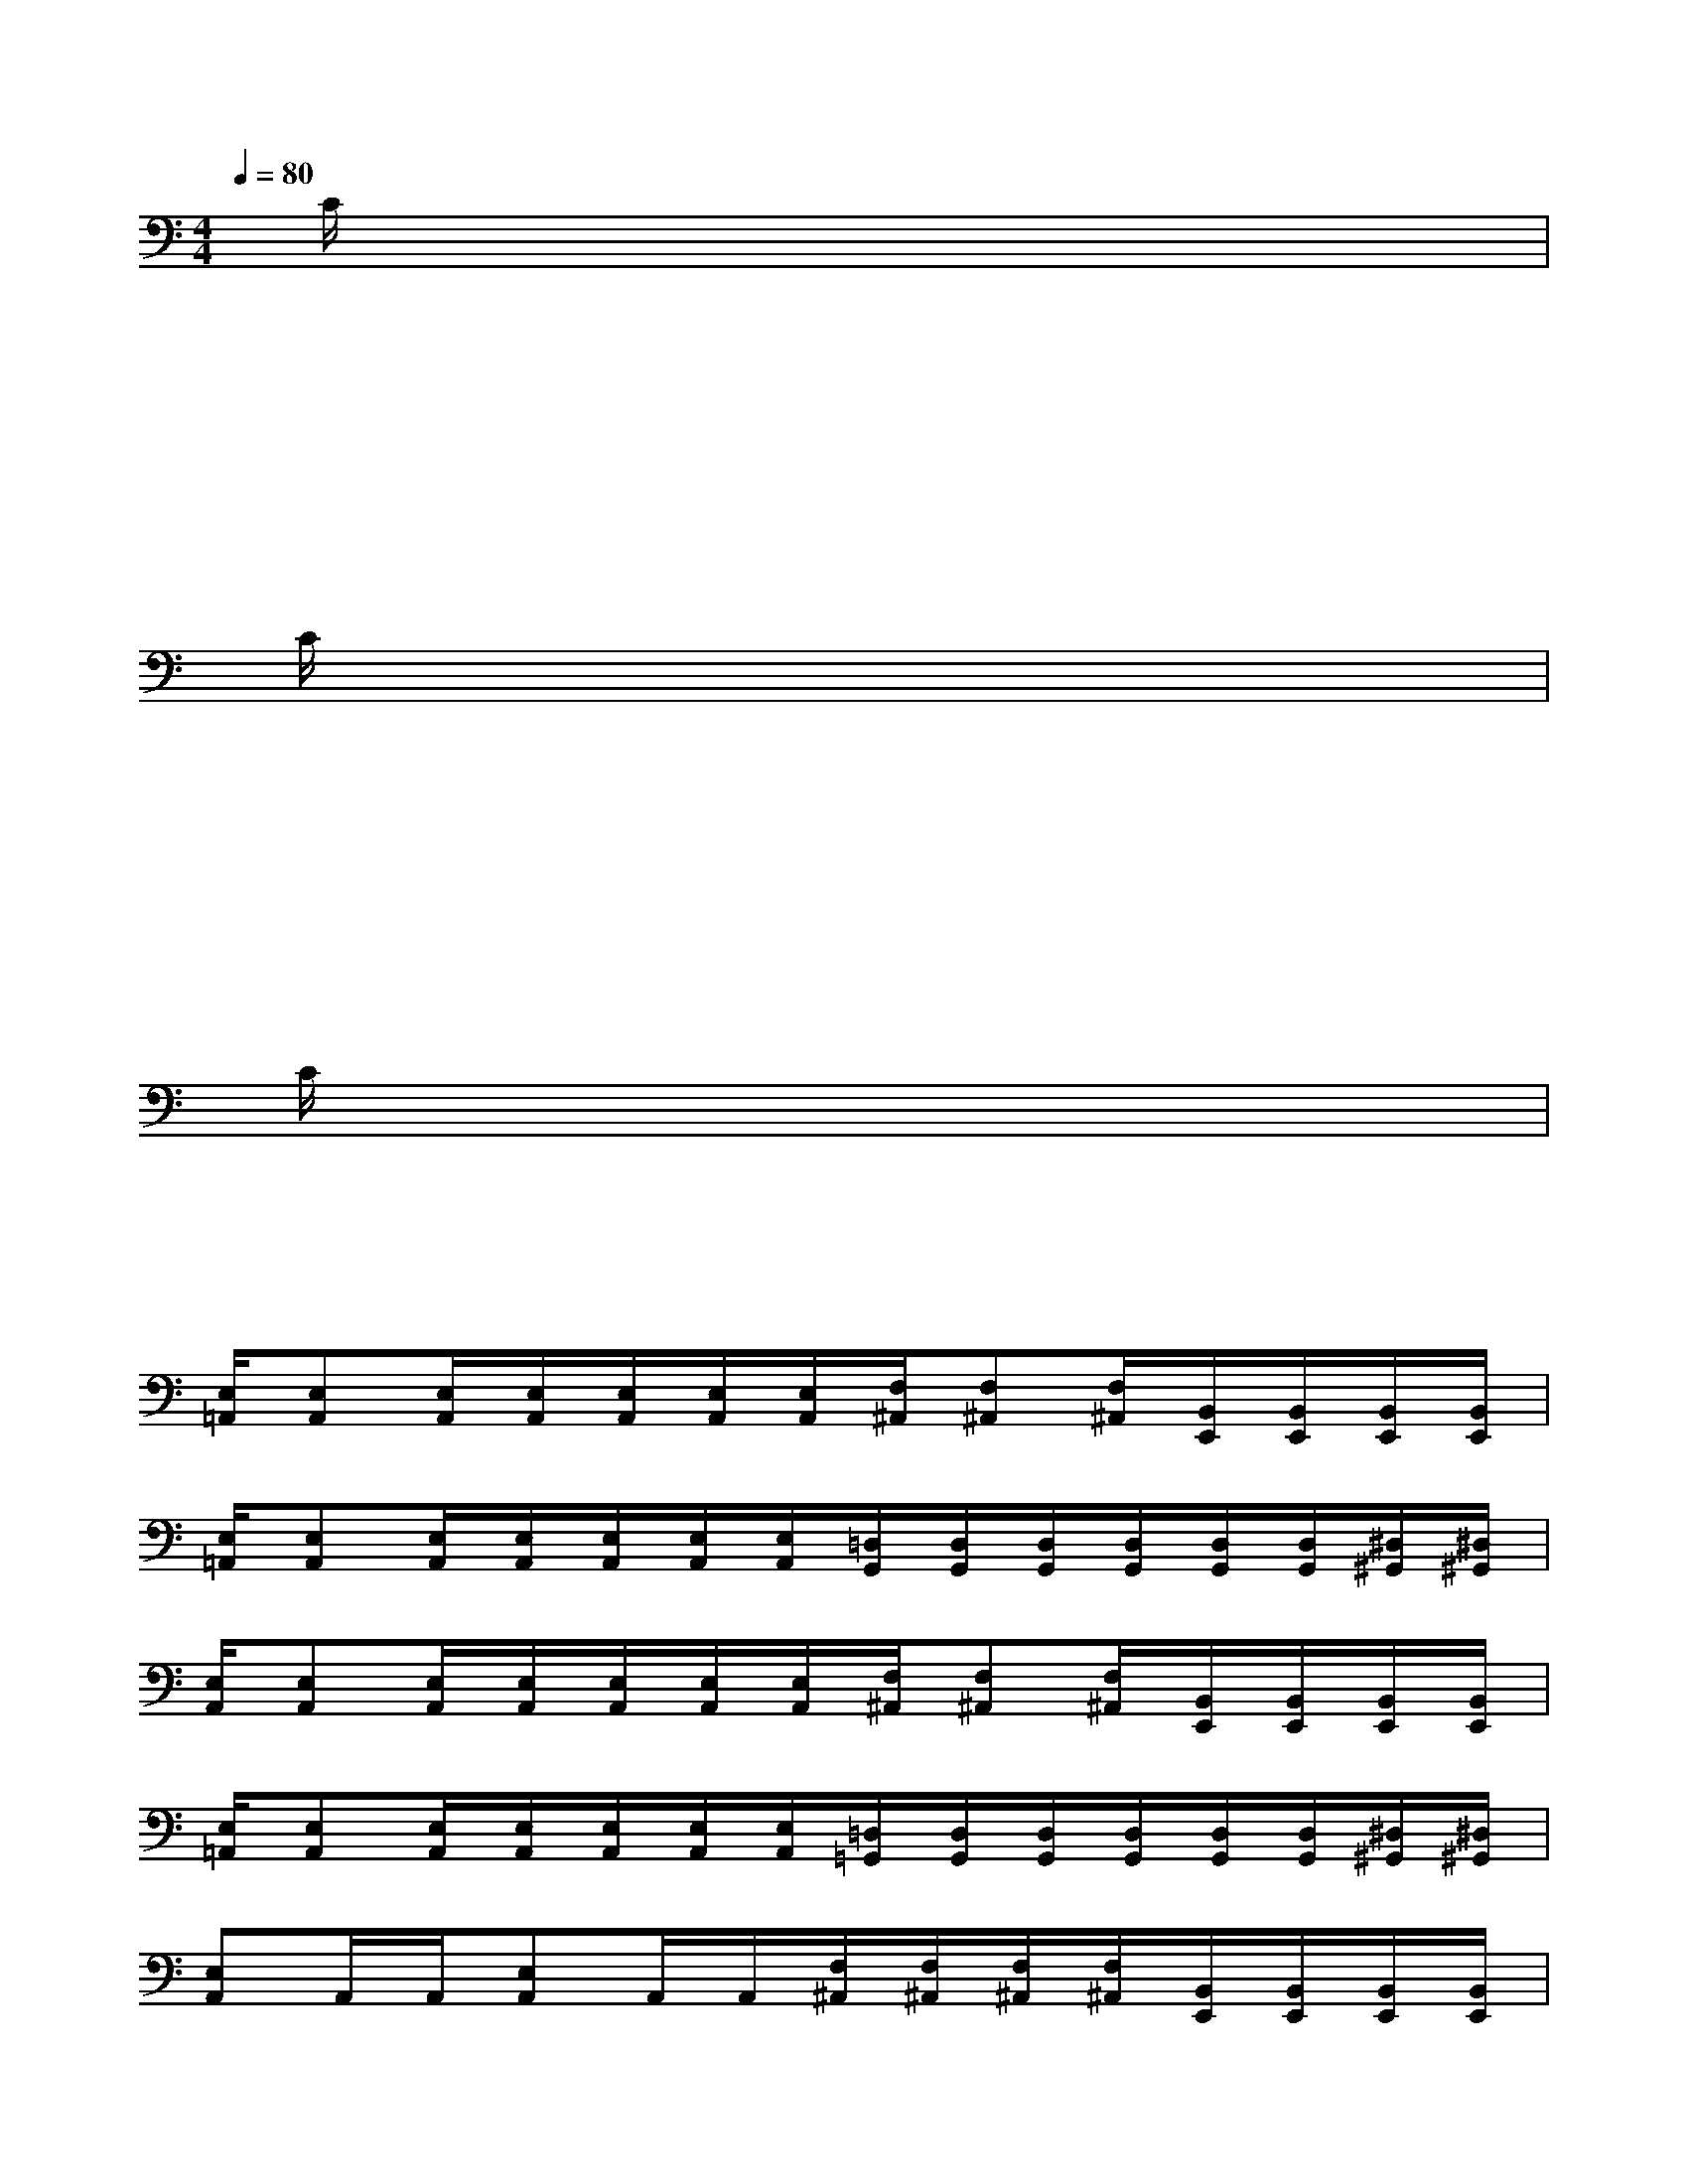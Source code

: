 X:1
T:
M:4/4
L:1/8
Q:1/4=80
K:C%0sharps
V:1
x/2C/2x/2x/2x/2x/2x/2x/2x/2x/2x/2x/2x/2x/2x/2x/2|
x/2x/2x/2x/2x/2x/2x/2x/2x/2x/2x/2x/2x/2x/2x/2x/2|
x/2x/2x/2x/2x/2x/2x/2x/2x/2x/2x/2x/2x/2x/2x/2x/2|
x/2C/2x/2x/2x/2x/2x/2x/2x/2x/2x/2x/2x/2x/2x/2x/2|
x/2x/2x/2x/2x/2x/2x/2x/2x/2x/2x/2x/2x/2x/2x/2x/2|
x/2x/2x/2x/2x/2x/2x/2x/2x/2x/2x/2x/2x/2x/2x/2x/2|
x/2C/2x/2x/2x/2x/2x/2x/2x/2x/2x/2x/2x/2x/2x/2x/2|
x/2x/2x/2x/2x/2x/2x/2x/2x/2x/2x/2x/2x/2x/2x/2x/2|
[E,/2=A,,/2][E,A,,][E,/2A,,/2][E,/2A,,/2][E,/2A,,/2][E,/2A,,/2][E,/2A,,/2][F,/2^A,,/2][F,^A,,][F,/2^A,,/2][B,,/2E,,/2][B,,/2E,,/2][B,,/2E,,/2][B,,/2E,,/2]|
[E,/2=A,,/2][E,A,,][E,/2A,,/2][E,/2A,,/2][E,/2A,,/2][E,/2A,,/2][E,/2A,,/2][=D,/2G,,/2][D,/2G,,/2][D,/2G,,/2][D,/2G,,/2][D,/2G,,/2][D,/2G,,/2][^D,/2^G,,/2][^D,/2^G,,/2]|
[E,/2A,,/2][E,A,,][E,/2A,,/2][E,/2A,,/2][E,/2A,,/2][E,/2A,,/2][E,/2A,,/2][F,/2^A,,/2][F,^A,,][F,/2^A,,/2][B,,/2E,,/2][B,,/2E,,/2][B,,/2E,,/2][B,,/2E,,/2]|
[E,/2=A,,/2][E,A,,][E,/2A,,/2][E,/2A,,/2][E,/2A,,/2][E,/2A,,/2][E,/2A,,/2][=D,/2=G,,/2][D,/2G,,/2][D,/2G,,/2][D,/2G,,/2][D,/2G,,/2][D,/2G,,/2][^D,/2^G,,/2][^D,/2^G,,/2]|
[E,A,,]A,,/2A,,/2[E,A,,]A,,/2A,,/2[F,/2^A,,/2][F,/2^A,,/2][F,/2^A,,/2][F,/2^A,,/2][B,,/2E,,/2][B,,/2E,,/2][B,,/2E,,/2][B,,/2E,,/2]|
[E,=A,,]A,,/2A,,/2[E,/2A,,/2]A,,/2A,,/2A,,/2[=D,/2=G,,/2][D,/2G,,/2][D,/2G,,/2][D,/2G,,/2][D,/2G,,/2][D,/2G,,/2][^D,/2^G,,/2][^D,/2^G,,/2]|
[E,A,,]A,,/2A,,/2[E,A,,]A,,/2A,,/2[F,/2^A,,/2][F,/2^A,,/2][F,/2^A,,/2][F,/2^A,,/2][B,,/2E,,/2][B,,/2E,,/2][B,,/2E,,/2][B,,/2E,,/2]|
[E,=A,,]A,,/2A,,/2[E,/2A,,/2]A,,/2A,,/2A,,/2[=D,/2=G,,/2][D,/2G,,/2][D,/2G,,/2][D,/2G,,/2][D,/2G,,/2][D,/2G,,/2][^D,/2^G,,/2][^D,/2^G,,/2]